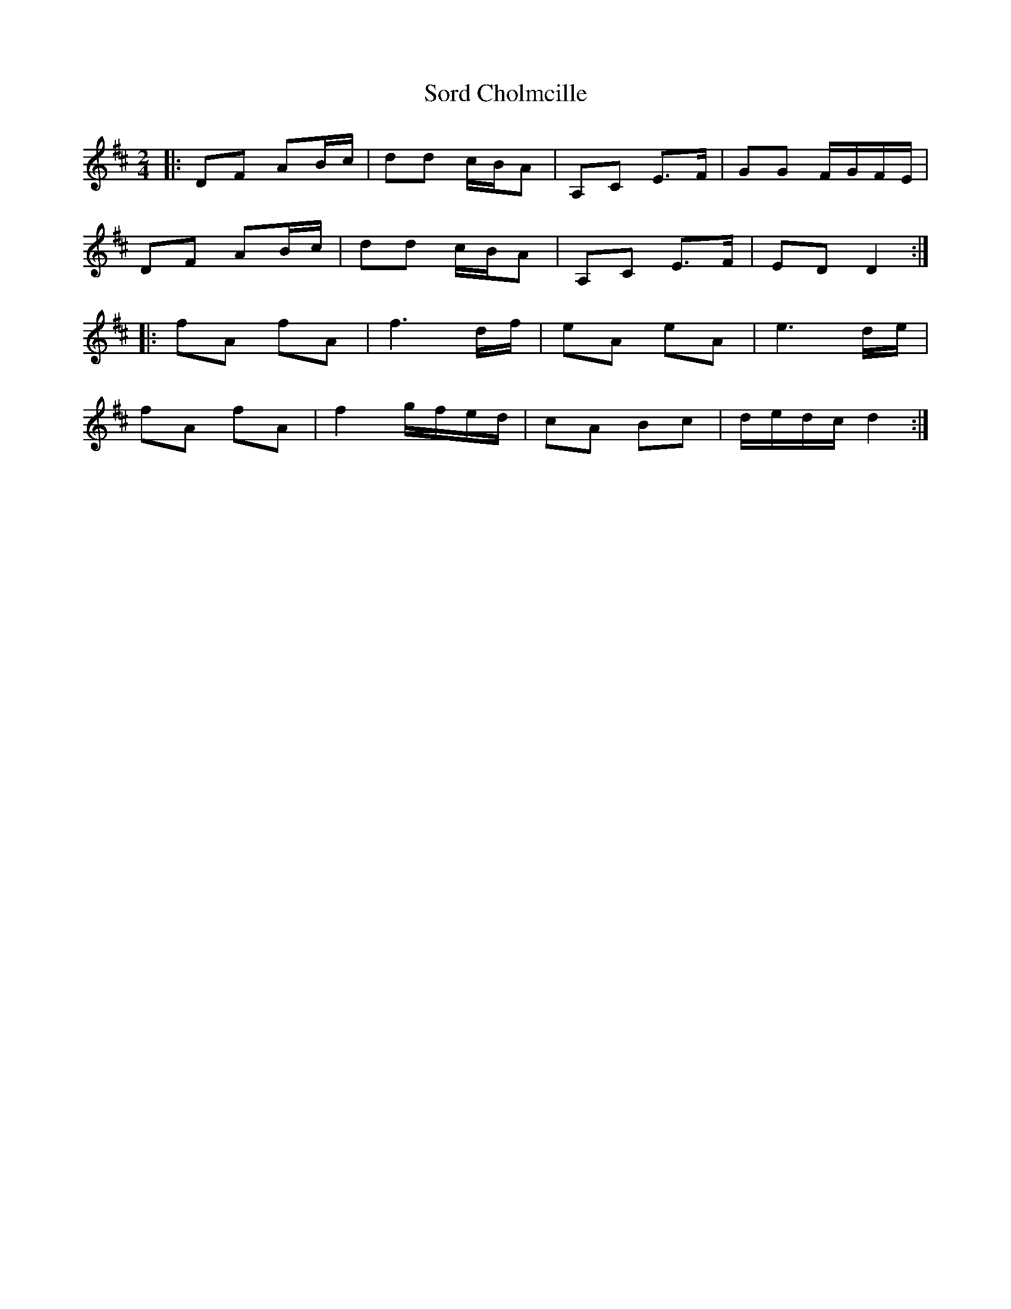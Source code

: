 X: 1
T: Sord Cholmcille
Z: jakep
S: https://thesession.org/tunes/8549#setting8549
R: polka
M: 2/4
L: 1/8
K: Dmaj
|: DF AB/c/ | dd c/B/A | A,C E>F | GG F/G/F/E/ |
DF AB/c/ | dd c/B/A | A,C E>F | ED D2 :|
|: fA fA | f3 d/f/ | eA eA | e3 d/e/ |
fA fA | f2 g/f/e/d/ | cA Bc | d/e/d/c/ d2 :|
